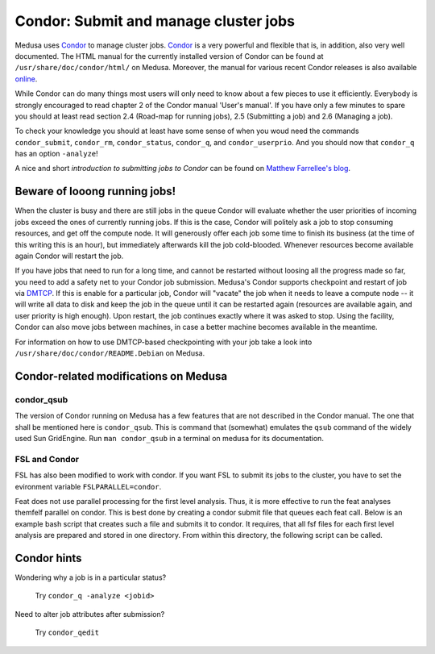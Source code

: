 .. -*- mode: rst; fill-column: 79 -*-
.. ex: set sts=4 ts=4 sw=4 et tw=79:

.. _condordoc:

**************************************
Condor: Submit and manage cluster jobs
**************************************

Medusa uses Condor_ to manage cluster jobs. Condor_ is a very powerful and
flexible that is, in addition, also very well documented. The HTML manual for
the currently installed version of Condor can be found at
``/usr/share/doc/condor/html/`` on Medusa. Moreover, the manual for various
recent Condor releases is also available `online
<http://research.cs.wisc.edu/condor/manual/>`_.

.. _Condor: http://research.cs.wisc.edu/condor/

While Condor can do many things most users will only need to know about a few
pieces to use it efficiently. Everybody is strongly encouraged to read chapter
2 of the Condor manual 'User's manual'. If you have only a few minutes to spare
you should at least read section 2.4 (Road-map for running jobs), 2.5
(Submitting a job) and 2.6 (Managing a job).

To check your knowledge you should at least have some sense of when you woud
need the commands ``condor_submit``, ``condor_rm``, ``condor_status``,
``condor_q``, and ``condor_userprio``. And you should now that ``condor_q`` has
an option ``-analyze``!

A nice and short `introduction to submitting jobs to Condor` can be found on
`Matthew Farrellee's blog`_.

.. _introduction to submitting jobs to Condor: http://spinningmatt.wordpress.com/2011/07/04/getting-started-submitting-jobs-to-condor/
.. _Matthew Farrellee's blog: http://spinningmatt.wordpress.com/

Beware of looong running jobs!
==============================

When the cluster is busy and there are still jobs in the queue Condor will
evaluate whether the user priorities of incoming jobs exceed the ones of
currently running jobs. If this is the case, Condor will politely ask a job to
stop consuming resources, and get off the compute node. It will generously
offer each job some time to finish its business (at the time of this writing
this is an hour), but immediately afterwards kill the job cold-blooded. Whenever
resources become available again Condor will restart the job.

If you have jobs that need to run for a long time, and cannot be restarted
without loosing all the progress made so far, you need to add a safety net to
your Condor job submission. Medusa's Condor supports checkpoint and restart of
job via DMTCP_. If this is enable for a particular job, Condor will "vacate"
the job when it needs to leave a compute node -- it will write all data to disk
and keep the job in the queue until it can be restarted again (resources are
available again, and user priority is high enough). Upon restart, the job
continues exactly where it was asked to stop. Using the facility, Condor can
also move jobs between machines, in case a better machine becomes available
in the meantime.

For information on how to use DMTCP-based checkpointing with your job take a
look into ``/usr/share/doc/condor/README.Debian`` on Medusa.

.. _dmtcp: http://dmtcp.sourceforge.net/


Condor-related modifications on Medusa
======================================

condor_qsub
-----------

The version of Condor running on Medusa has a few features that are not
described in the Condor manual. The one that shall be mentioned here is
``condor_qsub``. This is command that (somewhat) emulates the ``qsub`` command
of the widely used Sun GridEngine. Run ``man condor_qsub`` in a terminal on
medusa for its documentation.


FSL and Condor
--------------

FSL has also been modified to work with condor. If you want FSL to submit its
jobs to the cluster, you have to set the evironment variable
``FSLPARALLEL=condor``.

Feat does not use parallel processing for the first level analysis. Thus, it is
more effective to run the feat analyses themfelf parallel on condor. This is best
done by creating a condor submit file that queues each feat call. Below is an example
bash script that creates such a file and submits it to condor. It requires, that all
fsf files for each first level analysis are prepared and stored in one directory.
From within this directory, the following script can be called.

.. code-block:: sh
    #!/bin/bash

    unset FSLPARALLEL  # no other parallelization wanted

    onm=allfsf.submit  # submit file for condor
    memusg=4000        # expected memory usage for a single analysis

    cdir=`pwd`         # get the path to current working directory
    fsflst=`ls -1 $fsfdir/*.fsf`

    if [ ! -d $cdir/log ] # create directory for condor log files
    then
        mkdir $cdir/log
    fi

    # create header for the condor submit file
    echo "Executable = $FSLDIR/bin/feat
    Universe = vanilla
    initialdir = $cdir
    request_cpus = 1
    request_memory = $memusg
    getenv = True
    " > $onm

    # create a queue with each fsf file found in the current directory
    for cfsf in $fsflst
    do
        cstem=`basename "$cfsf" | sed -e 's/.fsf//g'`

        echo "arguments = $cfsf" >> $onm
        echo "error  = $idir/log/$cstem.e\$(Process)" >> $onm
        echo "output = $idir/log/$cstem.o\$(Process)" >> $onm
        echo "Queue" >> $onm
    done

    condor_submit $onm


Condor hints
============

Wondering why a job is in a particular status?

  Try ``condor_q -analyze <jobid>``

Need to alter job attributes after submission?

  Try ``condor_qedit``
